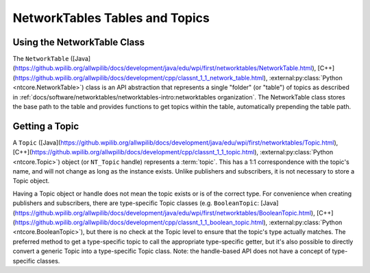 NetworkTables Tables and Topics
===============================

Using the NetworkTable Class
----------------------------

The ``NetworkTable`` ([Java](https://github.wpilib.org/allwpilib/docs/development/java/edu/wpi/first/networktables/NetworkTable.html), [C++](https://github.wpilib.org/allwpilib/docs/development/cpp/classnt_1_1_network_table.html), :external:py:class:`Python <ntcore.NetworkTable>`) class is an API abstraction that represents a single "folder" (or "table") of topics as described in :ref:`docs/software/networktables/networktables-intro:networktables organization`. The NetworkTable class stores the base path to the table and provides functions to get topics within the table, automatically prepending the table path.

Getting a Topic
---------------

A ``Topic`` ([Java](https://github.wpilib.org/allwpilib/docs/development/java/edu/wpi/first/networktables/Topic.html), [C++](https://github.wpilib.org/allwpilib/docs/development/cpp/classnt_1_1_topic.html), :external:py:class:`Python <ntcore.Topic>`) object (or ``NT_Topic`` handle) represents a :term:`topic`. This has a 1:1 correspondence with the topic's name, and will not change as long as the instance exists. Unlike publishers and subscribers, it is not necessary to store a Topic object.

Having a Topic object or handle does not mean the topic exists or is of the correct type. For convenience when creating publishers and subscribers, there are type-specific Topic classes (e.g. ``BooleanTopic``: [Java](https://github.wpilib.org/allwpilib/docs/development/java/edu/wpi/first/networktables/BooleanTopic.html), [C++](https://github.wpilib.org/allwpilib/docs/development/cpp/classnt_1_1_boolean_topic.html), :external:py:class:`Python <ntcore.BooleanTopic>`), but there is no check at the Topic level to ensure that the topic's type actually matches. The preferred method to get a type-specific topic to call the appropriate type-specific getter, but it's also possible to directly convert a generic Topic into a type-specific Topic class. Note: the handle-based API does not have a concept of type-specific classes.

.. tab-set::

    .. tab-item:: Java
       :sync: Java

        .. code-block:: java

            NetworkTableInstance inst = NetworkTableInstance.getDefault();
            NetworkTable table = inst.getTable("datatable");

            // get a topic from a NetworkTableInstance
            // the topic name in this case is the full name
            DoubleTopic dblTopic = inst.getDoubleTopic("/datatable/X");

            // get a topic from a NetworkTable
            // the topic name in this case is the name within the table;
            // this line and the one above reference the same topic
            DoubleTopic dblTopic = table.getDoubleTopic("X");

            // get a type-specific topic from a generic Topic
            Topic genericTopic = inst.getTopic("/datatable/X");
            DoubleTopic dblTopic = new DoubleTopic(genericTopic);

    .. tab-item:: C++
     :sync: C++

        .. code-block:: c++

            nt::NetworkTableInstance inst = nt::NetworkTableInstance::GetDefault();
            std::shared_ptr<nt::NetworkTable> table = inst.GetTable("datatable");

            // get a topic from a NetworkTableInstance
            // the topic name in this case is the full name
            nt::DoubleTopic dblTopic = inst.GetDoubleTopic("/datatable/X");

            // get a topic from a NetworkTable
            // the topic name in this case is the name within the table;
            // this line and the one above reference the same topic
            nt::DoubleTopic dblTopic = table->GetDoubleTopic("X");

            // get a type-specific topic from a generic Topic
            nt::Topic genericTopic = inst.GetTopic("/datatable/X");
            nt::DoubleTopic dblTopic{genericTopic};

    .. tab-item:: C++ (Handle-based)
     :sync: C++ (Handle-based)

        .. code-block:: c++

            NT_Instance inst = nt::GetDefaultInstance();

            // get a topic from a NetworkTableInstance
            NT_Topic topic = nt::GetTopic(inst, "/datatable/X");

    .. tab-item:: C
        :sync: C

        .. code-block:: c

            NT_Instance inst = NT_GetDefaultInstance();

            // get a topic from a NetworkTableInstance
            NT_Topic topic = NT_GetTopic(inst, "/datatable/X");

    .. tab-item:: Python
     :sync: Python


        .. code-block:: python

            import ntcore

            inst = ntcore.NetworkTableInstance.getDefault()
            table = inst.getTable("datatable")

            # get a topic from a NetworkTableInstance
            # the topic name in this case is the full name
            dblTopic = inst.getDoubleTopic("/datatable/X")

            # get a topic from a NetworkTable
            # the topic name in this case is the name within the table;
            # this line and the one above reference the same topic
            dblTopic = table.getDoubleTopic("X")

            # get a type-specific topic from a generic Topic
            genericTopic = inst.getTopic("/datatable/X")
            dblTopic = ntcore.DoubleTopic(genericTopic)
